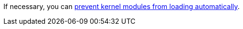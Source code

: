 :_content-type: SNIPPET

If necessary, you can xref:proc-Preventing_Kernel_Modules_from_Loading_Automatically_Install_nodes_RHVH[ prevent kernel modules from loading automatically].

